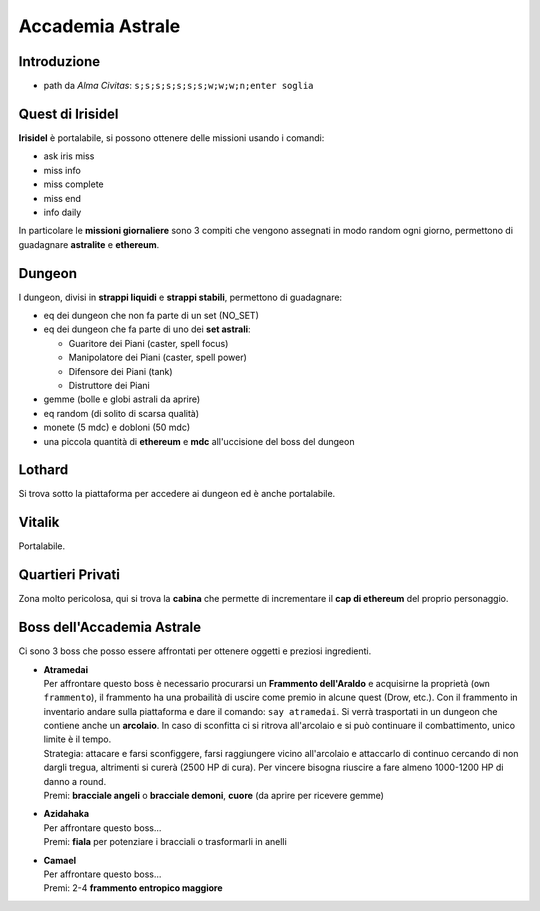 Accademia Astrale
=================

Introduzione
------------
* path da *Alma Civitas*: ``s;s;s;s;s;s;s;w;w;w;n;enter soglia``

.. _accademia_quest:

Quest di Irisidel
-----------------
**Irisidel** è portalabile, si possono ottenere delle missioni usando i comandi:

* ask iris miss
* miss info
* miss complete
* miss end
* info daily

In particolare le **missioni giornaliere** sono 3 compiti che vengono assegnati in
modo random ogni giorno, permettono di guadagnare **astralite** e **ethereum**.

.. _accademia_dungeon:

Dungeon
-------
I dungeon, divisi in **strappi liquidi** e **strappi stabili**, permettono di guadagnare:

* eq dei dungeon che non fa parte di un set (NO_SET)
* eq dei dungeon che fa parte di uno dei **set astrali**:

  * Guaritore dei Piani (caster, spell focus)
  * Manipolatore dei Piani (caster, spell power)
  * Difensore dei Piani (tank)
  * Distruttore dei Piani
* gemme (bolle e globi astrali da aprire)
* eq random (di solito di scarsa qualità)
* monete (5 mdc) e dobloni (50 mdc)
* una piccola quantità di **ethereum** e **mdc** all'uccisione del boss del dungeon

Lothard
-------
Si trova sotto la piattaforma per accedere ai dungeon ed è anche portalabile.

Vitalik
-------
Portalabile.

Quartieri Privati
-----------------
Zona molto pericolosa, qui si trova la **cabina** che permette di incrementare il **cap di ethereum** del proprio personaggio.

.. _accademia_boss:

Boss dell'Accademia Astrale
---------------------------
Ci sono 3 boss che posso essere affrontati per ottenere oggetti e preziosi ingredienti.

* | **Atramedai**
  | Per affrontare questo boss è necessario procurarsi un **Frammento dell'Araldo** e 
    acquisirne la proprietà (``own frammento``), il frammento ha una probailità
    di uscire come premio in alcune quest (Drow, etc.).
    Con il frammento in inventario andare sulla piattaforma e dare
    il comando: ``say atramedai``. Si verrà trasportati in un dungeon
    che contiene anche un **arcolaio**. In caso di sconfitta ci si ritrova all'arcolaio
    e si può continuare il combattimento, unico limite è il tempo.
  | Strategia: attacare e farsi sconfiggere, farsi raggiungere vicino all'arcolaio 
    e attaccarlo di continuo cercando di non dargli tregua, altrimenti si curerà 
    (2500 HP di cura). Per vincere bisogna riuscire a fare almeno 1000-1200 HP di danno
    a round.
  | Premi: **bracciale angeli** o **bracciale demoni**, **cuore** (da aprire per ricevere gemme)

* | **Azidahaka**
  | Per affrontare questo boss...
  | Premi: **fiala** per potenziare i bracciali o trasformarli in anelli

* | **Camael**
  | Per affrontare questo boss...
  | Premi: 2-4 **frammento entropico maggiore**


